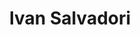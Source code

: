 #+TITLE:Ivan Salvadori
#+INFOJS_OPT: path:css/plain_and_simple.js
#+HTML_HEAD: <link rel="stylesheet" type="text/css" href="css/plain_and_simple.css" />

#+begin_src emacs-lisp :exports results :results html
  "
  <ul id=\"nav\">
  <li><a href=\"students.html\">Students</a></li>
  <li><a href=\"publications.html\">Publications</a></li>
  <li><a href=\"projects.html\">Projects</a></li> 
  <li><a href=\"about.html\">About</a></li>
  </ul>
  <br>"
#+end_src

